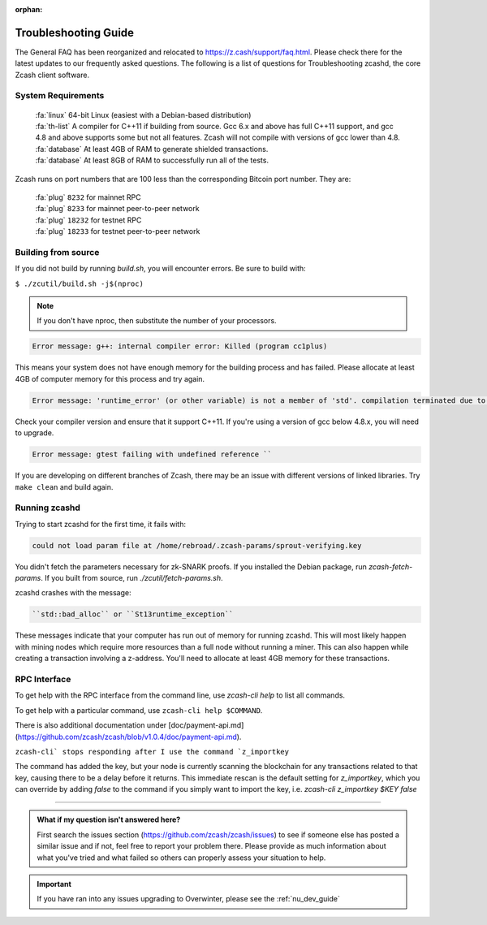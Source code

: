 :orphan:

.. _troubleshooting-guide:

Troubleshooting Guide
=====================

The General FAQ has been reorganized and relocated to https://z.cash/support/faq.html. 
Please check there for the latest updates to our frequently asked questions. The following 
is a list of questions for Troubleshooting zcashd, the core Zcash client software.

System Requirements
-------------------

    | :fa:`linux` 64-bit Linux (easiest with a Debian-based distribution)
    | :fa:`th-list` A compiler for C++11 if building from source. Gcc 6.x and above has full C++11 support, and gcc 4.8 and above supports some but not all features. Zcash will not compile with versions of gcc lower than 4.8.
    | :fa:`database` At least 4GB of RAM to generate shielded transactions.
    | :fa:`database` At least 8GB of RAM to successfully run all of the tests.

Zcash runs on port numbers that are 100 less than the corresponding Bitcoin port number. They are:

    | :fa:`plug`  ``8232`` for mainnet RPC
    | :fa:`plug` ``8233`` for mainnet peer-to-peer network
    | :fa:`plug` ``18232`` for testnet RPC
    | :fa:`plug` ``18233`` for testnet peer-to-peer network

Building from source
--------------------

If you did not build by running `build.sh`, you will encounter errors. Be sure to build with:

``$ ./zcutil/build.sh -j$(nproc)``

.. note:: If you don't have nproc, then substitute the number of your processors.

.. code-block:: bash
  
   Error message: g++: internal compiler error: Killed (program cc1plus) 

This means your system does not have enough memory for the building process and has failed. Please allocate at least 4GB of computer memory for this process and try again.

.. code-block:: bash

   Error message: 'runtime_error' (or other variable) is not a member of 'std'. compilation terminated due to -Wfatal-errors. ``

Check your compiler version and ensure that it support C++11. If you're using a version of gcc below 4.8.x, you will need to upgrade.

.. code-block:: bash

   Error message: gtest failing with undefined reference ``

If you are developing on different branches of Zcash, there may be an issue with different versions of linked libraries. Try ``make clean`` and build again.

Running zcashd
--------------

| Trying to start zcashd for the first time, it fails with:

.. code-block:: bash

   could not load param file at /home/rebroad/.zcash-params/sprout-verifying.key

You didn't fetch the parameters necessary for zk-SNARK proofs. If you installed the Debian package, run `zcash-fetch-params`. If you built from source, run `./zcutil/fetch-params.sh`.

zcashd crashes with the message:

.. code-block:: bash
   
   ``std::bad_alloc`` or ``St13runtime_exception``

These messages indicate that your computer has run out of memory for running zcashd. This will most likely happen with mining nodes which require more resources than a full node without running a miner. This can also happen while creating a transaction involving a z-address. You'll need to allocate at least 4GB memory for these transactions.

RPC Interface
-------------

To get help with the RPC interface from the command line, use `zcash-cli help` to list all commands. 

To get help with a particular command, use ``zcash-cli help $COMMAND``. 

There is also additional documentation under [doc/payment-api.md](https://github.com/zcash/zcash/blob/v1.0.4/doc/payment-api.md). 

``zcash-cli` stops responding after I use the command `z_importkey``

The command has added the key, but your node is currently scanning the blockchain for any transactions related to that key, causing there to be a delay before it returns. This immediate rescan is the default setting for `z_importkey`, which you can override by adding `false` to the command if you simply want to import the key, i.e. `zcash-cli z_importkey $KEY false`

#### 

.. admonition:: What if my question isn't answered here?

   First search the issues section (https://github.com/zcash/zcash/issues) to see if someone else has posted a similar issue and if not, feel free to report your problem there. Please provide as much information about what you've tried and what failed so others can properly assess your situation to help.

.. important:: If you have ran into any issues upgrading to Overwinter, please see the :ref:`nu_dev_guide`